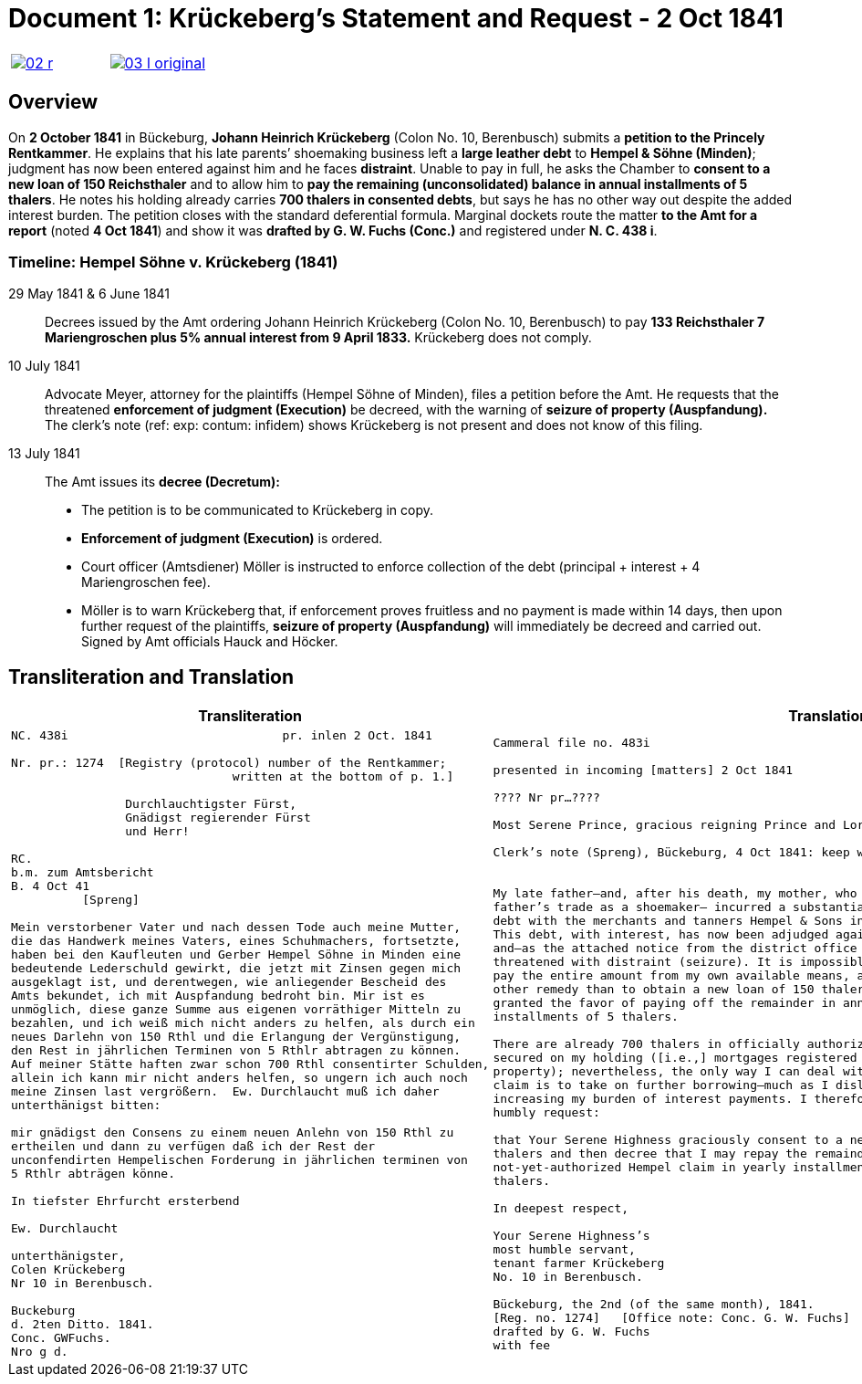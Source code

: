 [[doc-index-1-1]]
= Document 1: Krückeberg's Statement and Request - 2 Oct 1841
:page-role: wide

[cols="1a,1a",frame=none,grid=none,options="noheader"]
|===
|image::02-r.png[link=self]

|image::03-l-original.png[link=self]
|===

[role="section-narrow"]
== Overview

On *2 October 1841* in Bückeburg, *Johann Heinrich Krückeberg* (Colon No. 10, Berenbusch) submits a *petition
to the Princely Rentkammer*. He explains that his late parents’ shoemaking business left a *large leather debt*
to *Hempel & Söhne (Minden)*; judgment has now been entered against him and he faces *distraint*. Unable to pay
in full, he asks the Chamber to *consent to a new loan of 150 Reichsthaler* and to allow him to *pay the
remaining (unconsolidated) balance in annual installments of 5 thalers*. He notes his holding already carries
*700 thalers in consented debts*, but says he has no other way out despite the added interest burden. The
petition closes with the standard deferential formula. Marginal dockets route the matter *to the Amt for a
report* (noted *4 Oct 1841*) and show it was *drafted by G. W. Fuchs (Conc.)* and registered under *N. C. 438
i*.

=== Timeline: Hempel Söhne v. Krückeberg (1841)

29 May 1841 & 6 June 1841::  
Decrees issued by the Amt ordering Johann Heinrich Krückeberg (Colon No. 10, Berenbusch) to pay  
*133 Reichsthaler 7 Mariengroschen plus 5% annual interest from 9 April 1833.*  
Krückeberg does not comply.

10 July 1841::  
Advocate Meyer, attorney for the plaintiffs (Hempel Söhne of Minden), files a petition before the Amt.  
He requests that the threatened *enforcement of judgment (Execution)* be decreed,  
with the warning of *seizure of property (Auspfandung).*  
The clerk’s note (ref: exp: contum: infidem) shows Krückeberg is not present and does not know of this filing.

13 July 1841::  
The Amt issues its *decree (Decretum):*  
* The petition is to be communicated to Krückeberg in copy.  
* *Enforcement of judgment (Execution)* is ordered.  
* Court officer (Amtsdiener) Möller is instructed to enforce collection of the debt (principal + interest + 4 Mariengroschen fee).  
* Möller is to warn Krückeberg that, if enforcement proves fruitless and no payment is made within 14 days,  
then upon further request of the plaintiffs, *seizure of property (Auspfandung)* will immediately be decreed and carried out.  
Signed by Amt officials Hauck and Höcker.

== Transliteration and Translation

[cols="1a,1a"]
|===
|Transliteration|Translation

|
[literal,subs="verbatim,quotes"]
....
NC. 438i                              pr. inlen 2 Oct. 1841

Nr. pr.: 1274  [Registry (protocol) number of the Rentkammer;
                               written at the bottom of p. 1.]

                Durchlauchtigster Fürst,
                Gnädigst regierender Fürst
                und Herr!             

RC.
b.m. zum Amtsbericht
B. 4 Oct 41
          [Spreng]

Mein verstorbener Vater und nach dessen Tode auch meine Mutter,
die das Handwerk meines Vaters, eines Schuhmachers, fortsetzte,
haben bei den Kaufleuten und Gerber Hempel Söhne in Minden eine
bedeutende Lederschuld gewirkt, die jetzt mit Zinsen gegen mich
ausgeklagt ist, und derentwegen, wie anliegender Bescheid des
Amts bekundet, ich mit Auspfandung bedroht bin. Mir ist es
unmöglich, diese ganze Summe aus eigenen vorräthiger Mitteln zu
bezahlen, und ich weiß mich nicht anders zu helfen, als durch ein
neues Darlehn von 150 Rthl und die Erlangung der Vergünstigung,
den Rest in jährlichen Terminen von 5 Rthlr abtragen zu können.
Auf meiner Stätte haften zwar schon 700 Rthl consentirter Schulden,
allein ich kann mir nicht anders helfen, so ungern ich auch noch
meine Zinsen last vergrößern.  Ew. Durchlaucht muß ich daher
unterthänigst bitten:

mir gnädigst den Consens zu einem neuen Anlehn von 150 Rthl zu
ertheilen und dann zu verfügen daß ich der Rest der
unconfendirten Hempelischen Forderung in jährlichen terminen von
5 Rthlr abträgen könne.

In tiefster Ehrfurcht ersterbend

Ew. Durchlaucht

unterthänigster,
Colen Krückeberg
Nr 10 in Berenbusch.                           

Buckeburg                  
d. 2ten Ditto. 1841.       
Conc. GWFuchs.
Nro g d.
....

|
[verse]
____
Cammeral file no. 483i

presented in incoming [matters] 2 Oct 1841

???? Nr pr...????

Most Serene Prince, gracious reigning Prince and Lord,

Clerk’s note (Spreng), Bückeburg, 4 Oct 1841: keep with me; attach/pair with the Amt’s report.


My late father—and, after his death, my mother, who continued my
father’s trade as a shoemaker— incurred a substantial leather
debt with the merchants and tanners Hempel & Sons in Minden.
This debt, with interest, has now been adjudged against me,
and—as the attached notice from the district office shows—I am
threatened with distraint (seizure). It is impossible for me to
pay the entire amount from my own available means, and I see no
other remedy than to obtain a new loan of 150 thalers and to be
granted the favor of paying off the remainder in annual
installments of 5 thalers.

There are already 700 thalers in officially authorized debts
secured on my holding ([i.e.,] mortgages registered on the
property); nevertheless, the only way I can deal with the Hempel
claim is to take on further borrowing—much as I dislike
increasing my burden of interest payments. I therefore most
humbly request:

that Your Serene Highness graciously consent to a new loan of 150
thalers and then decree that I may repay the remainder of the
not-yet-authorized Hempel claim in yearly installments of 5
thalers.

In deepest respect,

Your Serene Highness’s
most humble servant,
tenant farmer Krückeberg
No. 10 in Berenbusch.

Bückeburg, the 2nd (of the same month), 1841.
[Reg. no. 1274]   [Office note: Conc. G. W. Fuchs]
drafted by G. W. Fuchs                             
with fee
____
|===
